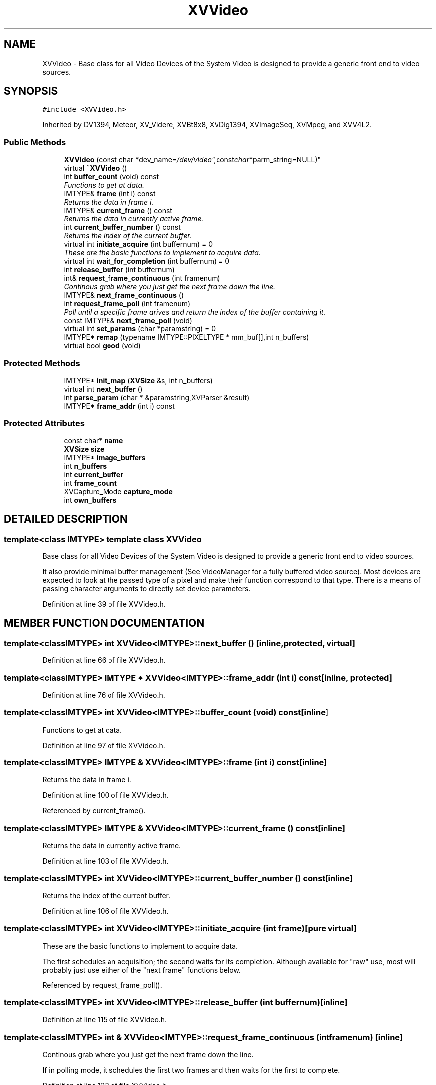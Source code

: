 .TH XVVideo 3 "26 Oct 2007" "XVision" \" -*- nroff -*-
.ad l
.nh
.SH NAME
XVVideo \- Base class for all Video Devices of the System Video is designed to provide a generic front end to video sources. 
.SH SYNOPSIS
.br
.PP
\fC#include <XVVideo.h>\fR
.PP
Inherited by DV1394, Meteor, XV_Videre, XVBt8x8, XVDig1394, XVImageSeq, XVMpeg, and XVV4L2.
.PP
.SS Public Methods

.in +1c
.ti -1c
.RI "\fBXVVideo\fR (const char *dev_name="/dev/video", const char *parm_string = NULL)"
.br
.ti -1c
.RI "virtual \fB~XVVideo\fR ()"
.br
.ti -1c
.RI "int \fBbuffer_count\fR (void) const"
.br
.RI "\fIFunctions to get at data.\fR"
.ti -1c
.RI "IMTYPE& \fBframe\fR (int i) const"
.br
.RI "\fIReturns the data in frame i.\fR"
.ti -1c
.RI "IMTYPE& \fBcurrent_frame\fR () const"
.br
.RI "\fIReturns the data in currently active frame.\fR"
.ti -1c
.RI "int \fBcurrent_buffer_number\fR () const"
.br
.RI "\fIReturns the index of the current buffer.\fR"
.ti -1c
.RI "virtual int \fBinitiate_acquire\fR (int buffernum) = 0"
.br
.RI "\fIThese are the basic functions to implement to acquire data.\fR"
.ti -1c
.RI "virtual int \fBwait_for_completion\fR (int buffernum) = 0"
.br
.ti -1c
.RI "int \fBrelease_buffer\fR (int buffernum)"
.br
.ti -1c
.RI "int& \fBrequest_frame_continuous\fR (int framenum)"
.br
.RI "\fIContinous grab where you just get the next frame down the line.\fR"
.ti -1c
.RI "IMTYPE& \fBnext_frame_continuous\fR ()"
.br
.ti -1c
.RI "int \fBrequest_frame_poll\fR (int framenum)"
.br
.RI "\fIPoll until a specific frame arives and return the index of the buffer containing it.\fR"
.ti -1c
.RI "const IMTYPE& \fBnext_frame_poll\fR (void)"
.br
.ti -1c
.RI "virtual int \fBset_params\fR (char *paramstring) = 0"
.br
.ti -1c
.RI "IMTYPE* \fBremap\fR (typename IMTYPE::PIXELTYPE * mm_buf[],int n_buffers)"
.br
.ti -1c
.RI "virtual bool \fBgood\fR (void)"
.br
.in -1c
.SS Protected Methods

.in +1c
.ti -1c
.RI "IMTYPE* \fBinit_map\fR (\fBXVSize\fR &s, int n_buffers)"
.br
.ti -1c
.RI "virtual int \fBnext_buffer\fR ()"
.br
.ti -1c
.RI "int \fBparse_param\fR (char * &paramstring,XVParser &result)"
.br
.ti -1c
.RI "IMTYPE* \fBframe_addr\fR (int i) const"
.br
.in -1c
.SS Protected Attributes

.in +1c
.ti -1c
.RI "const char* \fBname\fR"
.br
.ti -1c
.RI "\fBXVSize\fR \fBsize\fR"
.br
.ti -1c
.RI "IMTYPE* \fBimage_buffers\fR"
.br
.ti -1c
.RI "int \fBn_buffers\fR"
.br
.ti -1c
.RI "int \fBcurrent_buffer\fR"
.br
.ti -1c
.RI "int \fBframe_count\fR"
.br
.ti -1c
.RI "XVCapture_Mode \fBcapture_mode\fR"
.br
.ti -1c
.RI "int \fBown_buffers\fR"
.br
.in -1c
.SH DETAILED DESCRIPTION
.PP 

.SS template<class IMTYPE>  template class XVVideo
Base class for all Video Devices of the System Video is designed to provide a generic front end to video sources.
.PP
It also provide minimal buffer management (See VideoManager for a fully buffered  video source). Most devices are expected to look at the passed type of a pixel and make their function correspond to that type. There is a means of passing character arguments to directly set device parameters. 
.PP
Definition at line 39 of file XVVideo.h.
.SH MEMBER FUNCTION DOCUMENTATION
.PP 
.SS template<classIMTYPE> int XVVideo<IMTYPE>::next_buffer ()\fC [inline, protected, virtual]\fR
.PP
Definition at line 66 of file XVVideo.h.
.SS template<classIMTYPE> IMTYPE * XVVideo<IMTYPE>::frame_addr (int i) const\fC [inline, protected]\fR
.PP
Definition at line 76 of file XVVideo.h.
.SS template<classIMTYPE> int XVVideo<IMTYPE>::buffer_count (void) const\fC [inline]\fR
.PP
Functions to get at data.
.PP
Definition at line 97 of file XVVideo.h.
.SS template<classIMTYPE> IMTYPE & XVVideo<IMTYPE>::frame (int i) const\fC [inline]\fR
.PP
Returns the data in frame i.
.PP
Definition at line 100 of file XVVideo.h.
.PP
Referenced by current_frame().
.SS template<classIMTYPE> IMTYPE & XVVideo<IMTYPE>::current_frame () const\fC [inline]\fR
.PP
Returns the data in currently active frame.
.PP
Definition at line 103 of file XVVideo.h.
.SS template<classIMTYPE> int XVVideo<IMTYPE>::current_buffer_number () const\fC [inline]\fR
.PP
Returns the index of the current buffer.
.PP
Definition at line 106 of file XVVideo.h.
.SS template<classIMTYPE> int XVVideo<IMTYPE>::initiate_acquire (int frame)\fC [pure virtual]\fR
.PP
These are the basic functions to implement to acquire data.
.PP
The  first schedules an acquisition; the second waits for its completion. Although available for "raw" use, most will probably just use  either of the "next frame" functions below. 
.PP
Referenced by request_frame_poll().
.SS template<classIMTYPE> int XVVideo<IMTYPE>::release_buffer (int buffernum)\fC [inline]\fR
.PP
Definition at line 115 of file XVVideo.h.
.SS template<classIMTYPE> int & XVVideo<IMTYPE>::request_frame_continuous (int framenum)\fC [inline]\fR
.PP
Continous grab where you just get the next frame down the line.
.PP
If in polling mode, it schedules the first two frames and then waits for the first to complete. 
.PP
Definition at line 122 of file XVVideo.h.
.SS template<classIMTYPE> IMTYPE & XVVideo<IMTYPE>::next_frame_continuous ()\fC [inline]\fR
.PP
Definition at line 129 of file XVVideo.h.
.SS template<classIMTYPE> int XVVideo<IMTYPE>::request_frame_poll (int framenum)\fC [inline]\fR
.PP
Poll until a specific frame arives and return the index of the buffer containing it.
.PP
Definition at line 144 of file XVVideo.h.
.SS template<classIMTYPE> const IMTYPE & XVVideo<IMTYPE>::next_frame_poll (void)\fC [inline]\fR
.PP
Definition at line 160 of file XVVideo.h.
.SS template<classIMTYPE> bool XVVideo<IMTYPE>::good (void)\fC [inline, virtual]\fR
.PP
Definition at line 185 of file XVVideo.h.
.SH MEMBER DATA DOCUMENTATION
.PP 
.SS template<classIMTYPE> const char * XVVideo<IMTYPE>::name\fC [protected]\fR
.PP
Definition at line 43 of file XVVideo.h.
.SS template<classIMTYPE> \fBXVSize\fR XVVideo<IMTYPE>::size\fC [protected]\fR
.PP
Definition at line 44 of file XVVideo.h.
.SS template<classIMTYPE> IMTYPE * XVVideo<IMTYPE>::image_buffers\fC [protected]\fR
.PP
Definition at line 50 of file XVVideo.h.
.SS template<classIMTYPE> int XVVideo<IMTYPE>::n_buffers\fC [protected]\fR
.PP
Definition at line 52 of file XVVideo.h.
.SS template<classIMTYPE> int XVVideo<IMTYPE>::current_buffer\fC [protected]\fR
.PP
Definition at line 53 of file XVVideo.h.
.SS template<classIMTYPE> int XVVideo<IMTYPE>::frame_count\fC [protected]\fR
.PP
Definition at line 57 of file XVVideo.h.
.SS template<classIMTYPE> XVCapture_Mode XVVideo<IMTYPE>::capture_mode\fC [protected]\fR
.PP
Definition at line 58 of file XVVideo.h.
.SS template<classIMTYPE> int XVVideo<IMTYPE>::own_buffers\fC [protected]\fR
.PP
Definition at line 81 of file XVVideo.h.

.SH AUTHOR
.PP 
Generated automatically by Doxygen for XVision from the source code.